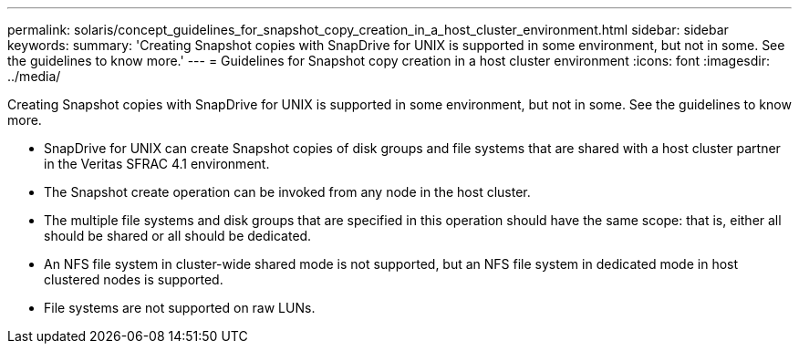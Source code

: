 ---
permalink: solaris/concept_guidelines_for_snapshot_copy_creation_in_a_host_cluster_environment.html
sidebar: sidebar
keywords: 
summary: 'Creating Snapshot copies with SnapDrive for UNIX is supported in some environment, but not in some. See the guidelines to know more.'
---
= Guidelines for Snapshot copy creation in a host cluster environment
:icons: font
:imagesdir: ../media/

[.lead]
Creating Snapshot copies with SnapDrive for UNIX is supported in some environment, but not in some. See the guidelines to know more.

* SnapDrive for UNIX can create Snapshot copies of disk groups and file systems that are shared with a host cluster partner in the Veritas SFRAC 4.1 environment.
* The Snapshot create operation can be invoked from any node in the host cluster.
* The multiple file systems and disk groups that are specified in this operation should have the same scope: that is, either all should be shared or all should be dedicated.
* An NFS file system in cluster-wide shared mode is not supported, but an NFS file system in dedicated mode in host clustered nodes is supported.
* File systems are not supported on raw LUNs.
